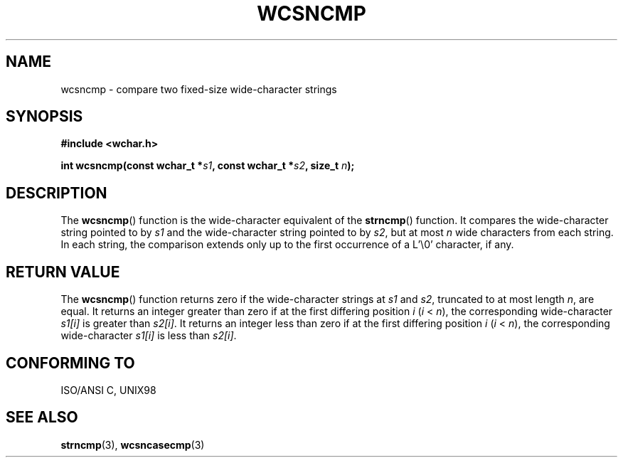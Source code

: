 .\" Copyright (c) Bruno Haible <haible@clisp.cons.org>
.\"
.\" This is free documentation; you can redistribute it and/or
.\" modify it under the terms of the GNU General Public License as
.\" published by the Free Software Foundation; either version 2 of
.\" the License, or (at your option) any later version.
.\"
.\" References consulted:
.\"   GNU glibc-2 source code and manual
.\"   Dinkumware C library reference http://www.dinkumware.com/
.\"   OpenGroup's Single Unix specification http://www.UNIX-systems.org/online.html
.\"   ISO/IEC 9899:1999
.\"
.TH WCSNCMP 3  1999-07-25 "GNU" "Linux Programmer's Manual"
.SH NAME
wcsncmp \- compare two fixed-size wide-character strings
.SH SYNOPSIS
.nf
.B #include <wchar.h>
.sp
.BI "int wcsncmp(const wchar_t *" s1 ", const wchar_t *" s2 ", size_t " n );
.fi
.SH DESCRIPTION
The \fBwcsncmp\fP() function is the wide-character equivalent of the \fBstrncmp\fP()
function. It compares the wide-character string pointed to by \fIs1\fP and the
wide-character string pointed to by \fIs2\fP, but at most \fIn\fP wide
characters from each string. In each string, the comparison extends only up
to the first occurrence of a L'\\0' character, if any.
.SH "RETURN VALUE"
The \fBwcsncmp\fP() function returns zero if the wide-character strings at
\fIs1\fP and \fIs2\fP, truncated to at most length \fIn\fP, are equal.
It returns an integer greater than zero if at the first differing position
\fIi\fP (\fIi\fP < \fIn\fP), the corresponding wide-character \fIs1[i]\fP is
greater than \fIs2[i]\fP. It returns an integer less than zero if at the first
differing position \fIi\fP (\fIi\fP < \fIn\fP), the corresponding
wide-character \fIs1[i]\fP is less than \fIs2[i]\fP.
.SH "CONFORMING TO"
ISO/ANSI C, UNIX98
.SH "SEE ALSO"
.BR strncmp (3),
.BR wcsncasecmp (3)
